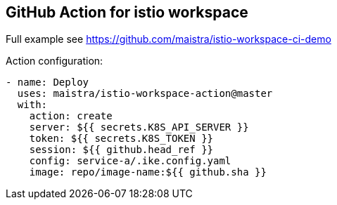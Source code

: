 ## GitHub Action for istio workspace

Full example see https://github.com/maistra/istio-workspace-ci-demo

Action configuration:

[source,yaml]
----
- name: Deploy 
  uses: maistra/istio-workspace-action@master
  with:
    action: create
    server: ${{ secrets.K8S_API_SERVER }}
    token: ${{ secrets.K8S_TOKEN }}
    session: ${{ github.head_ref }}
    config: service-a/.ike.config.yaml
    image: repo/image-name:${{ github.sha }}
----
